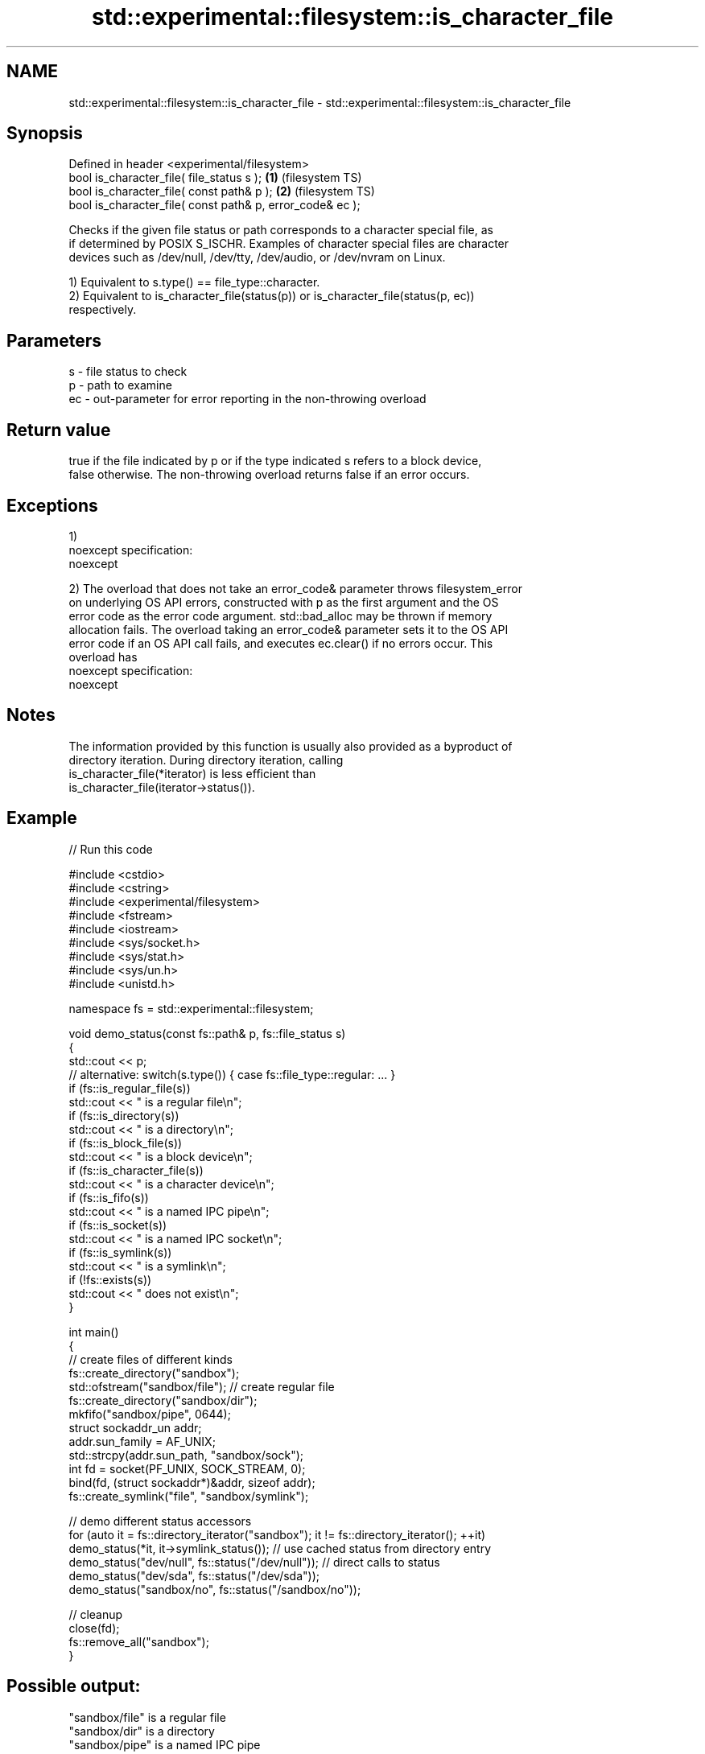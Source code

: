 .TH std::experimental::filesystem::is_character_file 3 "2024.06.10" "http://cppreference.com" "C++ Standard Libary"
.SH NAME
std::experimental::filesystem::is_character_file \- std::experimental::filesystem::is_character_file

.SH Synopsis
   Defined in header <experimental/filesystem>
   bool is_character_file( file_status s );                 \fB(1)\fP (filesystem TS)
   bool is_character_file( const path& p );                 \fB(2)\fP (filesystem TS)
   bool is_character_file( const path& p, error_code& ec );

   Checks if the given file status or path corresponds to a character special file, as
   if determined by POSIX S_ISCHR. Examples of character special files are character
   devices such as /dev/null, /dev/tty, /dev/audio, or /dev/nvram on Linux.

   1) Equivalent to s.type() == file_type::character.
   2) Equivalent to is_character_file(status(p)) or is_character_file(status(p, ec))
   respectively.

.SH Parameters

   s  - file status to check
   p  - path to examine
   ec - out-parameter for error reporting in the non-throwing overload

.SH Return value

   true if the file indicated by p or if the type indicated s refers to a block device,
   false otherwise. The non-throwing overload returns false if an error occurs.

.SH Exceptions

   1)
   noexcept specification:  
   noexcept
     
   2) The overload that does not take an error_code& parameter throws filesystem_error
   on underlying OS API errors, constructed with p as the first argument and the OS
   error code as the error code argument. std::bad_alloc may be thrown if memory
   allocation fails. The overload taking an error_code& parameter sets it to the OS API
   error code if an OS API call fails, and executes ec.clear() if no errors occur. This
   overload has
   noexcept specification:  
   noexcept
     

.SH Notes

   The information provided by this function is usually also provided as a byproduct of
   directory iteration. During directory iteration, calling
   is_character_file(*iterator) is less efficient than
   is_character_file(iterator->status()).

.SH Example

   
// Run this code

 #include <cstdio>
 #include <cstring>
 #include <experimental/filesystem>
 #include <fstream>
 #include <iostream>
 #include <sys/socket.h>
 #include <sys/stat.h>
 #include <sys/un.h>
 #include <unistd.h>
  
 namespace fs = std::experimental::filesystem;
  
 void demo_status(const fs::path& p, fs::file_status s)
 {
     std::cout << p;
     // alternative: switch(s.type()) { case fs::file_type::regular: ... }
     if (fs::is_regular_file(s))
         std::cout << " is a regular file\\n";
     if (fs::is_directory(s))
         std::cout << " is a directory\\n";
     if (fs::is_block_file(s))
         std::cout << " is a block device\\n";
     if (fs::is_character_file(s))
         std::cout << " is a character device\\n";
     if (fs::is_fifo(s))
         std::cout << " is a named IPC pipe\\n";
     if (fs::is_socket(s))
         std::cout << " is a named IPC socket\\n";
     if (fs::is_symlink(s))
         std::cout << " is a symlink\\n";
     if (!fs::exists(s))
         std::cout << " does not exist\\n";
 }
  
 int main()
 {
     // create files of different kinds
     fs::create_directory("sandbox");
     std::ofstream("sandbox/file"); // create regular file
     fs::create_directory("sandbox/dir");
     mkfifo("sandbox/pipe", 0644);
     struct sockaddr_un addr;
     addr.sun_family = AF_UNIX;
     std::strcpy(addr.sun_path, "sandbox/sock");
     int fd = socket(PF_UNIX, SOCK_STREAM, 0);
     bind(fd, (struct sockaddr*)&addr, sizeof addr);
     fs::create_symlink("file", "sandbox/symlink");
  
     // demo different status accessors
     for (auto it = fs::directory_iterator("sandbox"); it != fs::directory_iterator(); ++it)
         demo_status(*it, it->symlink_status()); // use cached status from directory entry
     demo_status("dev/null", fs::status("/dev/null")); // direct calls to status
     demo_status("dev/sda", fs::status("/dev/sda"));
     demo_status("sandbox/no", fs::status("/sandbox/no"));
  
     // cleanup
     close(fd);
     fs::remove_all("sandbox");
 }

.SH Possible output:

 "sandbox/file" is a regular file
 "sandbox/dir" is a directory
 "sandbox/pipe" is a named IPC pipe
 "sandbox/sock" is a named IPC socket
 "sandbox/symlink" is a symlink
 "dev/null" is a character device
 "dev/sda" is a block device
 "sandbox/no" does not exist

.SH See also

   status          determines file attributes
   symlink_status  determines file attributes, checking the symlink target
                   \fI(function)\fP 
   file_status     represents file type and permissions
                   \fI(class)\fP 
   status_known    checks whether file status is known
                   \fI(function)\fP 
   is_block_file   checks whether the given path refers to block device
                   \fI(function)\fP 
   is_directory    checks whether the given path refers to a directory
                   \fI(function)\fP 
   is_fifo         checks whether the given path refers to a named pipe
                   \fI(function)\fP 
   is_other        checks whether the argument refers to an other file
                   \fI(function)\fP 
   is_regular_file checks whether the argument refers to a regular file
                   \fI(function)\fP 
   is_socket       checks whether the argument refers to a named IPC socket
                   \fI(function)\fP 
   is_symlink      checks whether the argument refers to a symbolic link
                   \fI(function)\fP 
   exists          checks whether path refers to existing file system object
                   \fI(function)\fP 
                   cached status of the file designated by this directory entry
   status          cached symlink_status of the file designated by this directory entry
   symlink_status  \fI\fI(public member\fP function of\fP
                   std::experimental::filesystem::directory_entry) 

.SH Categories:
     * Noindexed pages
     * unconditionally noexcept
.SH Hidden categories:
     * Pages with unreviewed unconditional noexcept template
     * Pages with unreviewed noexcept template
